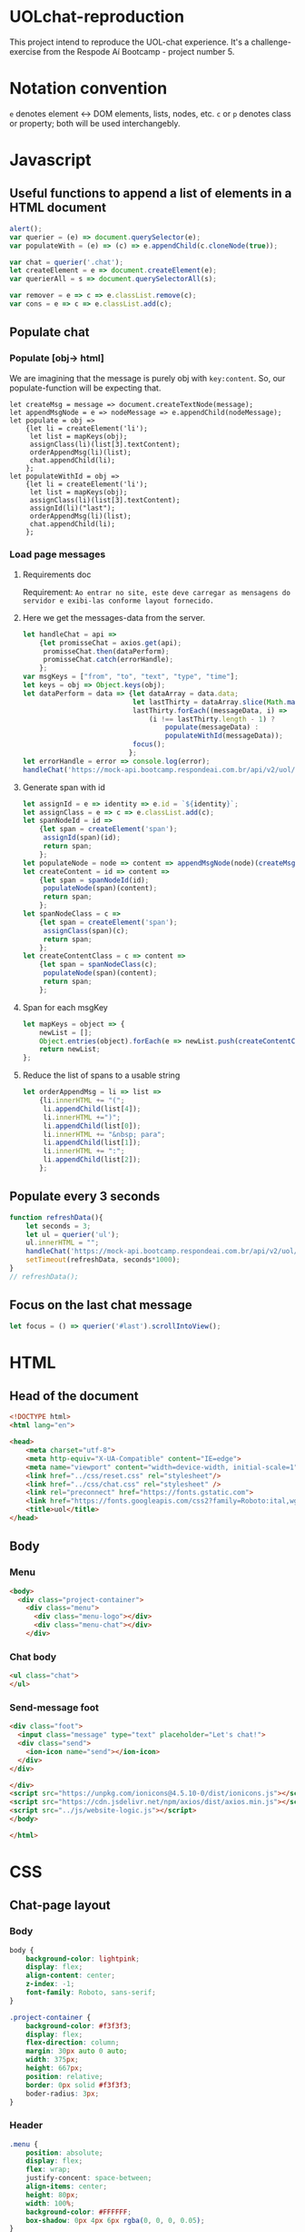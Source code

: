 #+AUTHOR: BuddhiLW
#+STARTUP: latexpreview
#+PROPERTY: header-args:js :tangle ./code/js/website-logic.js :mkdirp yes


* UOLchat-reproduction
This project intend to reproduce the UOL-chat experience. It's a challenge-exercise from the Respode Aí Bootcamp - project number 5.

* Notation convention
=e= denotes element <-> DOM elements, lists, nodes, etc.
=c= or =p= denotes class or property; both will be used interchangebly.

* Javascript
** Useful functions to append a list of elements in a HTML document
#+begin_src js :tangle ./code/js/website-logic.js :mkdirp yes
  alert();
  var querier = (e) => document.querySelector(e);
  var populateWith = (e) => (c) => e.appendChild(c.cloneNode(true));

  var chat = querier('.chat');
  let createElement = e => document.createElement(e);
  var querierAll = s => document.querySelectorAll(s);

  var remover = e => c => e.classList.remove(c);
  var cons = e => c => e.classList.add(c);
#+end_src
** Populate chat
*** Populate [obj-> html]
We are imagining that the message is purely obj with =key:content=. So, our populate-function will be expecting that.

#+begin_src js ./code/js/website-logic.js :mkdirp yes
  let createMsg = message => document.createTextNode(message);
  let appendMsgNode = e => nodeMessage => e.appendChild(nodeMessage);  
  let populate = obj =>
      {let li = createElement('li');
       let list = mapKeys(obj);
       assignClass(li)(list[3].textContent);
       orderAppendMsg(li)(list);
       chat.appendChild(li);
      };
  let populateWithId = obj =>
      {let li = createElement('li');
       let list = mapKeys(obj);
       assignClass(li)(list[3].textContent);
       assignId(li)("last");
       orderAppendMsg(li)(list);
       chat.appendChild(li);
      };
#+end_src

*** Load page messages
**** Requirements doc
Requirement: =Ao entrar no site, este deve carregar as mensagens do servidor e exibi-las conforme layout fornecido.=
#+caption: Load messages request documentation
#+ATTR_ORG: :width 400
[[file:./content/doc/getMessages.png]]

**** Here we get the messages-data from the server.
#+begin_src js
  let handleChat = api =>
      {let promisseChat = axios.get(api);
       promisseChat.then(dataPerform);
       promisseChat.catch(errorHandle);
      };
  var msgKeys = ["from", "to", "text", "type", "time"];
  let keys = obj => Object.keys(obj);
  let dataPerform = data => {let dataArray = data.data;
                             let lastThirty = dataArray.slice(Math.max(dataArray.length - 30, 1));
                             lastThirty.forEach((messageData, i) =>
                                 (i !== lastThirty.length - 1) ?
                                     populate(messageData) :
                                     populateWithId(messageData));
                             focus();
                            };
  let errorHandle = error => console.log(error);
  handleChat('https://mock-api.bootcamp.respondeai.com.br/api/v2/uol/messages');
#+end_src

**** Generate span with id
#+begin_src js 
  let assignId = e => identity => e.id = `${identity}`;
  let assignClass = e => c => e.classList.add(c);
  let spanNodeId = id =>
      {let span = createElement('span');
       assignId(span)(id);
       return span;
      };
  let populateNode = node => content => appendMsgNode(node)(createMsg(content));
  let createContent = id => content =>
      {let span = spanNodeId(id);
       populateNode(span)(content);
       return span;
      };
  let spanNodeClass = c =>
      {let span = createElement('span');
       assignClass(span)(c);
       return span;
      };
  let createContentClass = c => content =>
      {let span = spanNodeClass(c);
       populateNode(span)(content);
       return span;
      };
#+end_src

**** Span for each msgKey
#+begin_src js
  let mapKeys = object => {
      newList = [];
      Object.entries(object).forEach(e => newList.push(createContentClass(e[0])(e[1])));
      return newList;
  };
#+end_src

**** Reduce the list of spans to a usable string
#+begin_src js 
  let orderAppendMsg = li => list =>
      {li.innerHTML += "(";
       li.appendChild(list[4]);
       li.innerHTML +=")";
       li.appendChild(list[0]);
       li.innerHTML += "&nbsp; para";
       li.appendChild(list[1]);
       li.innerHTML += ":";
       li.appendChild(list[2]);
      };
#+end_src

** Populate every 3 seconds
#+begin_src js 
  function refreshData(){
      let seconds = 3; 
      let ul = querier('ul');
      ul.innerHTML = ""; 
      handleChat('https://mock-api.bootcamp.respondeai.com.br/api/v2/uol/messages');
      setTimeout(refreshData, seconds*1000);
  }
  // refreshData();
#+end_src

** Focus on the last chat message
#+begin_src js 
  let focus = () => querier('#last').scrollIntoView();  
#+end_src

* HTML
** Head of the document
#+begin_src html :tangle ./code/html/index.html :mkdirp yes
  <!DOCTYPE html>
  <html lang="en">

  <head>
      <meta charset="utf-8">
      <meta http-equiv="X-UA-Compatible" content="IE=edge">
      <meta name="viewport" content="width=device-width, initial-scale=1">
      <link href="../css/reset.css" rel="stylesheet"/>
      <link href="../css/chat.css" rel="stylesheet" />
      <link rel="preconnect" href="https://fonts.gstatic.com">
      <link href="https://fonts.googleapis.com/css2?family=Roboto:ital,wght@0,400;0,700;1,400&display=swap" rel="stylesheet">
      <title>uol</title>
  </head>
#+end_src

** Body
*** Menu
#+begin_src html :tangle ./code/html/index.html
  <body>
    <div class="project-container">
      <div class="menu">
        <div class="menu-logo"></div>
        <div class="menu-chat"></div>
      </div>
    #+end_src

*** Chat body
#+begin_src html :tangle ./code/html/index.html
  <ul class="chat">
  </ul>
#+end_src

*** Send-message foot
#+begin_src html :tangle ./code/html/index.html
  <div class="foot">
    <input class="message" type="text" placeholder="Let's chat!">
    <div class="send">
      <ion-icon name="send"></ion-icon>
    </div>
  </div>

  </div>
  <script src="https://unpkg.com/ionicons@4.5.10-0/dist/ionicons.js"></script>
  <script src="https://cdn.jsdelivr.net/npm/axios/dist/axios.min.js"></script>
  <script src="../js/website-logic.js"></script>
  </body>

  </html>
#+end_src

* CSS
** Chat-page layout
*** Body
#+begin_src css :tangle ./code/css/chat.css :mkdirp yes
  body {
      background-color: lightpink;
      display: flex;
      align-content: center;
      z-index: -1;
      font-family: Roboto, sans-serif;
  }

  .project-container {
      background-color: #f3f3f3;
      display: flex;
      flex-direction: column;
      margin: 30px auto 0 auto;
      width: 375px;
      height: 667px;
      position: relative;
      border: 0px solid #f3f3f3;
      boder-radius: 3px;
  }
#+end_src

*** Header
#+begin_src css :tangle ./code/css/chat.css :mkdirp yes
  .menu {
      position: absolute;
      display: flex;
      flex: wrap;
      justify-concent: space-between;
      align-items: center;
      height: 80px;
      width: 100%;
      background-color: #FFFFFF;
      box-shadow: 0px 4px 6px rgba(0, 0, 0, 0.05);
  }

  .menu .menu-logo {
      height: 53px;
      width: 75px;
      margin: 16px auto 11px 22px;
      display: inline-block;
      background-image: url("../../content/icon/logoUOL.png");
  }

  .menu .menu-chat {
      height: 31px;
      width: 42px;
      margin: 25px 22.5px 24px auto;
      display: inline-block;
      background-image: url("../../content/icon/people.png");
  }
#+end_src

*** Chat-body
#+begin_src css :tangle ./code/css/chat.css :mkdirp yes
  ul {
      position: relative;
      top: 80px;
      width: 375px;
      height: 507px;
      display: flex;
      flex-wrap: wrap;
      flex-direction: column;
      overflow-y: scroll;
      font-family: Roboto, sans-serif;
  }

  li {
      width: calc(100% - 16px);
      height: 40px;
      border-radius: 2px;
      display: flex;
      flex-wrap: wrap;
      font-size: 14px;
      line-height: 16px;
      align-items: center;
      margin-bottom: 4px;
      padding-right: 8px;
      padding-left: 8px;
      overflow-wrap: break-word;
  }

  li:first-of-type {
      margin-top: 26px;
  }

  li.status {
      background-color: #DCDCDC;
  }

  li.message {
      background-color: #FFF;
  }

  li.private_message {
      background: #FFDEDE;
  }

  li span {
      margin-left: 3px;
      margin-right: 0px;
  }
#+end_src

**** Chat-markdown
#+begin_src css :tangle ./code/css/chat.css
  .time {
      color: #b5b5b5;
  }

  .from {
      font-weight: 700;
  }

  .to {
      font-weight: 700;
  }
#+end_src
*** Foot 
#+begin_src css :tangle ./code/css/chat.css :mkdirp yes
  .foot {
      left: 0;
      bottom: 0;
      position: absolute;
      display: flex;
      flex: wrap;
      justify-concent: space-between;
      align-items: center;
      width: 100%;
      height: 80px;
      background-color: #fff;
      box-shadow: 0px -4px 6px rgb(0, 0, 0, 0.05);
      font-family: Roboto, sans-serif;
  }

  .foot ::placeholder {
      font-style: italic;
      font-weight: 400;
      color: #000;
  }

  .foot .message {
      height: 53px;
      width: calc(100% - 26px - 25px - 27px);
      margin: 25px 14px 25px 17px;
      display: inline-block;
      font-family: Roboto;
      font-style: normal;
      font-weight: normal;
      font-size: 18px;
      line-height: 21px;
  }


  .foot .send ion-icon {
      height: 26px;
      width: 26px;
      margin: 27px 18px 27px 14px;
      display: inline-block;
  }
#+end_src

**  Reset

#+begin_src css :tangle ./code/css/reset.css :mkdirp yes
html,
body,
div,
span,
applet,
object,
iframe,
h1,
h2,
h3,
h4,
h5,
h6,
p,
blockquote,
pre,
a,
abbr,
acronym,
address,
big,
cite,
code,
del,
dfn,
em,
img,
ins,
kbd,
q,
s,
samp,
small,
strike,
strong,
sub,
sup,
tt,
var,
b,
u,
i,
center,
dl,
dt,
dd,
ol,
ul,
li,
fieldset,
form,
label,
legend,
table,
caption,
tbody,
tfoot,
thead,
tr,
th,
td,
article,
aside,
canvas,
details,
embed,
figure,
figcaption,
footer,
header,
hgroup,
menu,
nav,
output,
ruby,
section,
summary,
time,
mark,
audio,
video {
    margin: 0;
    padding: 0;
    border: 0;
    font-size: 100%;
    font: inherit;
    vertical-align: baseline;
}

/* HTML5 display-role reset for older browsers */
article,
aside,
details,
figcaption,
figure,
footer,
header,
hgroup,
menu,
nav,
section {
    display: block;
}

body {
    line-height: 1;
}

ol,
ul {
    list-style: none;
}

blockquote,
q {
    quotes: none;
}

blockquote:before,
blockquote:after,
q:before,
q:after {
    content: '';
    content: none;
}

table {
    border-collapse: collapse;
    border-spacing: 0;
}
#+end_src
